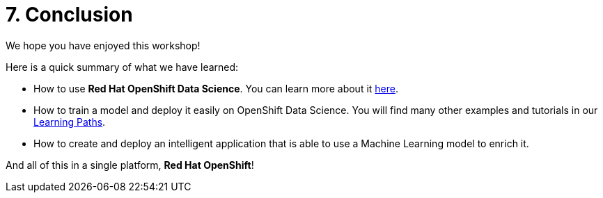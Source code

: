 = 7. Conclusion
:imagesdir: ../assets/images

We hope you have enjoyed this workshop!

Here is a quick summary of what we have learned:

- How to use **Red Hat OpenShift Data Science**. You can learn more about it https://www.redhat.com/en/technologies/cloud-computing/openshift/openshift-data-science[here].
- How to train a model and deploy it easily on OpenShift Data Science. You will find many other examples and tutorials in our https://developers.redhat.com/products/red-hat-openshift-data-science/getting-started[Learning Paths^].
- How to create and deploy an intelligent application that is able to use a Machine Learning model to enrich it.

And all of this in a single platform, **Red Hat OpenShift**!